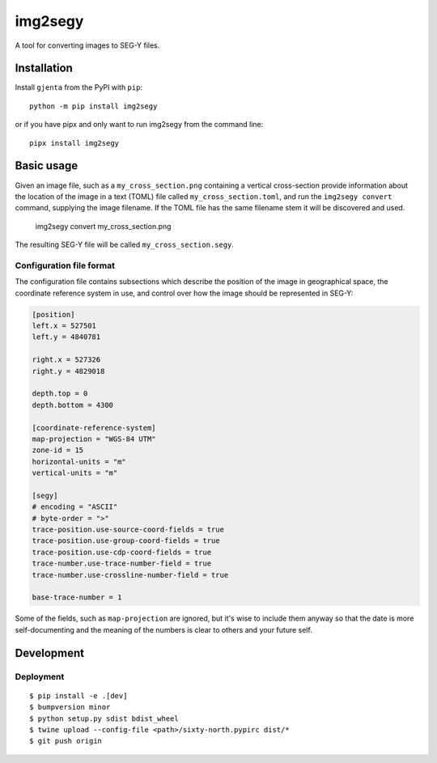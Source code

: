 ========
img2segy
========

A tool for converting images to SEG-Y files.


Installation
============

Install ``gjenta`` from the PyPI with ``pip``::

  python -m pip install img2segy

or if you have pipx and only want to run img2segy from the command line::

  pipx install img2segy

Basic usage
===========

Given an image file, such as a ``my_cross_section.png`` containing a vertical cross-section provide
information about the location of the image in a text (TOML) file called ``my_cross_section.toml``,
and run the ``img2segy convert`` command, supplying the image filename. If the TOML file has the
same filename stem it will be discovered and used.

  img2segy convert my_cross_section.png

The resulting SEG-Y file will be called ``my_cross_section.segy``.

Configuration file format
-------------------------

The configuration file contains subsections which describe the position of the image in geographical
space, the coordinate reference system in use, and control over how the image should be represented
in SEG-Y:

.. code-block:: toml

    [position]
    left.x = 527501
    left.y = 4840781

    right.x = 527326
    right.y = 4829018

    depth.top = 0
    depth.bottom = 4300

    [coordinate-reference-system]
    map-projection = "WGS-84 UTM"
    zone-id = 15
    horizontal-units = "m"
    vertical-units = "m"

    [segy]
    # encoding = "ASCII"
    # byte-order = ">"
    trace-position.use-source-coord-fields = true
    trace-position.use-group-coord-fields = true
    trace-position.use-cdp-coord-fields = true
    trace-number.use-trace-number-field = true
    trace-number.use-crossline-number-field = true

    base-trace-number = 1


Some of the fields, such as ``map-projection`` are ignored, but it's wise to include them anyway so
that the date is more self-documenting and the meaning of the numbers is clear to others and your
future self.


Development
===========

Deployment
----------

::

  $ pip install -e .[dev]
  $ bumpversion minor
  $ python setup.py sdist bdist_wheel
  $ twine upload --config-file <path>/sixty-north.pypirc dist/*
  $ git push origin
